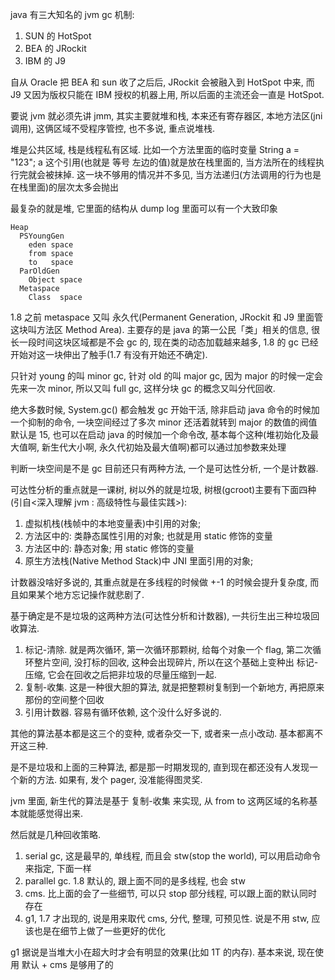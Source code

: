 java 有三大知名的 jvm gc 机制:
1. SUN 的 HotSpot
2. BEA 的 JRockit
3. IBM 的 J9

自从 Oracle 把 BEA 和 sun 收了之后后, JRockit 会被融入到 HotSpot 中来, 而 J9 又因为版权只能在 IBM 授权的机器上用, 所以后面的主流还会一直是 HotSpot.

要说 jvm 就必须先讲 jmm, 其实主要就堆和栈, 本来还有寄存器区, 本地方法区(jni 调用), 这俩区域不受程序管控, 也不多说, 重点说堆栈.

堆是公共区域, 栈是线程私有区域. 比如一个方法里面的临时变量 String a = "123"; a 这个引用(也就是 等号 左边的值)就是放在栈里面的, 当方法所在的线程执行完就会被抹掉. 这一块不够用的情况并不多见, 当方法递归(方法调用的行为也是在栈里面)的层次太多会抛出

最复杂的就是堆, 它里面的结构从 dump log 里面可以有一个大致印象

#+BEGIN_EXAMPLE
Heap
  PSYoungGen
    eden space
    from space
    to   space
  ParOldGen
    Object space
  Metaspace
    Class  space
#+END_EXAMPLE

1.8 之前 metaspace 又叫 永久代(Permanent Generation, JRockit 和 J9 里面管这块叫方法区 Method Area). 主要存的是 java 的第一公民「类」相关的信息, 很长一段时间这块区域都是不会 gc 的, 现在类的动态加载越来越多, 1.8 的 gc 已经开始对这一块伸出了触手(1.7 有没有开始还不确定).

只针对 young 的叫 minor gc, 针对 old 的叫 major gc, 因为 major 的时候一定会先来一次 minor, 所以又叫 full gc, 这样分块 gc 的概念又叫分代回收.

绝大多数时候, System.gc() 都会触发 gc 开始干活, 除非启动 java 命令的时候加一个抑制的命令, 一块空间经过了多次 minor 还活着就转到 major 的数值的阀值默认是 15, 也可以在启动 java 的时候加一个命令改, 基本每个这种(堆初始化及最大值啊, 新生代大小啊, 永久代初始及最大值啊)都可以通过加参数来处理

判断一块空间是不是 gc 目前还只有两种方法, 一个是可达性分析, 一个是计数器.

可达性分析的重点就是一课树, 树以外的就是垃圾, 树根(gcroot)主要有下面四种(引自<深入理解 jvm : 高级特性与最佳实践>):
1. 虚拟机栈(栈帧中的本地变量表)中引用的对象;
2. 方法区中的: 类静态属性引用的对象; 也就是用 static 修饰的变量
3. 方法区中的: 静态对象; 用 static 修饰的变量
4. 原生方法栈(Native Method Stack)中 JNI 里面引用的对象;

计数器没啥好多说的, 其重点就是在多线程的时候做 +-1 的时候会提升复杂度, 而且如果某个地方忘记操作就悲剧了.

基于确定是不是垃圾的这两种方法(可达性分析和计数器), 一共衍生出三种垃圾回收算法.

1. 标记-清除. 就是两次循环, 第一次循环那颗树, 给每个对象一个 flag, 第二次循环整片空间, 没打标的回收, 这种会出现碎片, 所以在这个基础上变种出 标记-压缩, 它会在回收之后把非垃圾的尽量压缩到一起.
2. 复制-收集. 这是一种很大胆的算法, 就是把整颗树复制到一个新地方, 再把原来那份的空间整个回收
3. 引用计数器. 容易有循环依赖, 这个没什么好多说的.

其他的算法基本都是这三个的变种, 或者杂交一下, 或者来一点小改动. 基本都离不开这三种.

是不是垃圾和上面的三种算法, 都是那一时期发现的, 直到现在都还没有人发现一个新的方法. 如果有, 发个 pager, 没准能得图灵奖.

jvm 里面, 新生代的算法是基于 复制-收集 来实现, 从 from to 这两区域的名称基本就能感觉得出来.

然后就是几种回收策略.
1. serial gc, 这是最早的, 单线程, 而且会 stw(stop the world), 可以用启动命令来指定, 下面一样
2. parallel gc. 1.8 默认的, 跟上面不同的是多线程, 也会 stw
3. cms. 比上面的会了一些细节, 可以只 stop 部分线程, 可以跟上面的默认同时存在
4. g1, 1.7 才出现的, 说是用来取代 cms, 分代, 整理, 可预见性. 说是不用 stw, 应该也是在细节上做了一些更好的优化

g1 据说是当堆大小在超大时才会有明显的效果(比如 1T 的内存). 基本来说, 现在使用 默认 + cms 是够用了的
